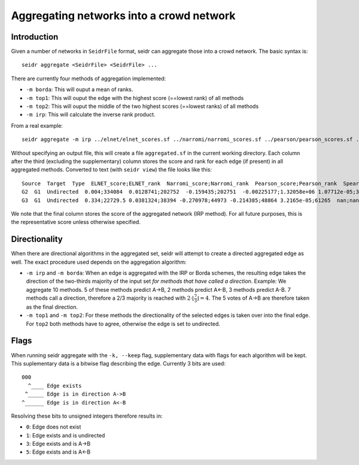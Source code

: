 .. _aggregate-label:

Aggregating networks into a crowd network
===========================================

Introduction
^^^^^^^^^^^^

Given a number of networks in ``SeidrFile`` format, seidr can aggregate those
into a crowd network. The basic syntax is::

  seidr aggregate <SeidrFile> <SeidrFile> ...

There are currently four methods of aggregation implemented:

* ``-m borda``: This will ouput a mean of ranks.
* ``-m top1``: This will ouput the edge with the highest score (==lowest rank) of all methods
* ``-m top2``: This will ouput the middle of the two highest scores (==lowest ranks) of all methods
* ``-m irp``: This will calculate the inverse rank product.

From a real example::

  seidr aggregate -m irp ../elnet/elnet_scores.sf ../narromi/narromi_scores.sf ../pearson/pearson_scores.sf ../spearman/spearman_scores.sf ../plsnet/plsnet_scores.sf ../aracne/aracne_scores.sf ../tigress/tigress_scores.sf ../clr/clr_scores.sf ../genenet/genenet_scores.sf ../svm/svm_scores.sf ../llr/llr_scores.sf ../genie3/genie3_scores.sf ../anova/anova_scores.sf

Without specifying an output file, this will create a file ``aggregated.sf`` in the
current working directory. Each column after the third (excluding the supplementary)
column stores the score and rank for each edge (if present) in all aggregated methods.
Converted to text (with ``seidr view``) the file looks like this::

  Source  Target  Type  ELNET_score;ELNET_rank  Narromi_score;Narromi_rank  Pearson_score;Pearson_rank  Spearman_score;Spearman_rank  PLSNET_score;PLSNET_rank  ARACNE_score;ARACNE_rank  TIGRESS_score;TIGRESS_rank  CLR_score;CLR_rank  PCor_score;PCor_rank  SVM_score;SVM_rank  LLR_score;LLR_rank  GENIE3_score;GENIE3_rank  ANOVA_score;ANOVA_rank  irp_score;irp_rank
  G2  G1  Undirected  0.004;334084  0.0128741;202752  -0.159435;202751  -0.00225177;1.32058e+06 1.07712e-05;360264nan;nan nan;nan 1.87357;106802  -0.018736;243746  0.152;26168 0.244;37455.5 0.0904447;42007 0.288087;1.30856e+06  0.176275;129253
  G3  G1  Undirected  0.334;22729.5 0.0381324;38394 -0.270978;44973 -0.214385;48864 3.2165e-05;61265  nan;nan 0.0028;78346.5  2.27349;70552.5 -0.021059;184389  0.077;91342.5 0.203;48670.5 0.215094;12249  0.388856;608154 0.299126;27713

We note that the final column stores the score of the aggregated network (IRP method).
For all future purposes, this is the representative score unless otherwise specified.

Directionality
^^^^^^^^^^^^^^

When there are directional algorithms in the aggregated set, seidr will attempt to create a directed aggregated edge as well. The exact procedure used depends on the aggregation algorithm:

* ``-m irp`` and ``-m borda``: When an edge is aggregated with the IRP or Borda schemes, the resulting edge takes the direction of the two-thirds majority of the input set *for methods that have called a direction*. Example: We aggregate 10 methods. 5 of these methods predict A->B, 2 methods predict A<-B, 3 methods predict A-B. 7 methods call a direction, therefore a 2/3 majority is reached with :math:`2 \cdot \lfloor\frac{7}{3}\rfloor = 4`. The 5 votes of A->B are therefore taken as the final direction.

* ``-m top1`` and ``-m top2``: For these methods the directionality of the selected edges is taken over into the final edge. For ``top2`` both methods have to agree, otherwise the edge is set to undirected.


Flags
^^^^^

When running seidr aggregate with the ``-k, --keep`` flag, supplementary data with flags for each algorithm will be kept. This suplementary data is a bitwise flag describing the edge. Currently 3 bits are used::

  000
    ^____ Edge exists
   ^_____ Edge is in direction A->B
  ^______ Edge is in direction A<-B

Resolving these bits to unsigned integers therefore results in:

* ``0``: Edge does not exist
* ``1``: Edge exists and is undirected
* ``3``: Edge exists and is A->B
* ``5``: Edge exists and is A<-B